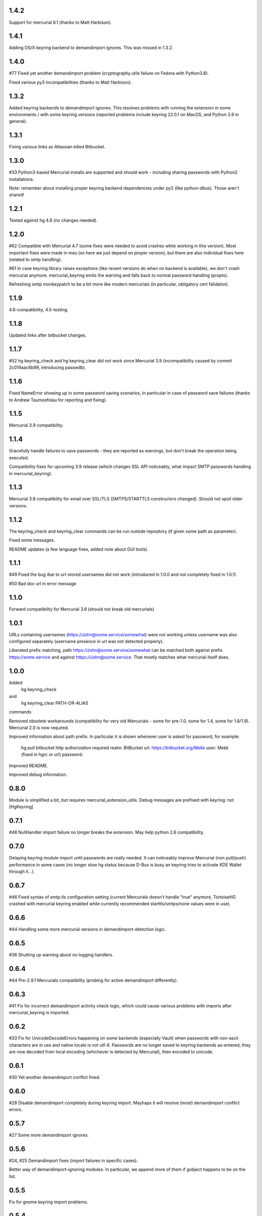 1.4.2
~~~~~~~~~~~

Support for mercurial 6.1 (thanks to Matt Harbison).


1.4.1
~~~~~~~~~~~

Adding OS/X keyring backend to demandimport ignores. This
was missed in 1.3.2.

1.4.0
~~~~~~~~~~~~

#77 Fixed yet another demandimport problem (cryptography.utils
failure on Fedora with Python3.8).

Fixed various py3 incompatibilities (thanks to Matt Harbison).

1.3.2
~~~~~~~~~~~~

Added keyring backends to demandimport ignores. This resolves
problems with running the extension in some environments / with
some keyring versions (reported problems include keyring 22.0.1
on MacOS, and Python 3.9 in general).

1.3.1
~~~~~~~~~~~~

Fixing various links as Atlassian killed Bitbucket.

1.3.0
~~~~~~~~~~~~

#33 Python3-based Mercurial installs are supported and should work -
including sharing passwords with Python2 installations.

Note: remember about installing proper keyring backend dependencies
under py3 (like python-dbus). Those aren't shared!


1.2.1
~~~~~~~~~~~~

Tested against hg 4.8 (no changes needed).

1.2.0
~~~~~~~~~~~~

#62 Compatible with Mercurial 4.7 (some fixes were needed to avoid
crashes while working in this version). Most important fixes were made
in meu (so here we just depend on proper version), but there are also
individual fixes here (related to smtp handling).

#61 In case keyring library raises exceptions (like recent versions do
when no backend is available), we don't crash mercurial anymore.
mercurial_keyring emits the warning and falls back to normal password
handling (propts).

Refreshing smtp monkeypatch to be a bit more like modern mercurials
(in particular, obligatory cert falidaton).

1.1.9
~~~~~~~~~~~~

4.6-compatibility, 4.5-testing.

1.1.8
~~~~~~~~~~~~~

Updated links after bitbucket changes.

1.1.7
~~~~~~~~~~~~~~~~~~

#52 hg keyring_check and hg keyring_clear did not work since
Mercurial 3.9 (incompatibility caused by commit 2c019aac6b99,
introducing passwdb).

1.1.6
~~~~~~~~~~~~~~~~~~

Fixed NameError showing up in some password saving scenarios, in
particular in case of password save failures (thanks to Andrew
Taumoefolau for reporting and fixing).

1.1.5
~~~~~~~~~~~~~~~~~~

Mercurial 3.9 compatibility.

1.1.4
~~~~~~~~~~~~~~~~~~

Gracefully handle failures to save passwords - they are reported
as warnings, but don't break the operation being executed.

Compatibility fixes for upcoming 3.9 release (which changes SSL API
noticeably, what impact SMTP passwords handling in mercurial_keyring).

1.1.3
~~~~~~~~~~~~~~~~~~

Mercurial 3.8 compatibility for email over SSL/TLS (SMTPS/STARTTLS
constructors changed). Should not spoil older versions.

1.1.2
~~~~~~~~~~~~~~~~~~

The keyring_check and keyring_clear commands can be run outside
repository (if given some path as parameter).

Fixed some messages.

README updates (a few language fixes, added note about GUI tools).

1.1.1
~~~~~~~~~~~~~~~~~~

#49 Fixed the bug due to url-stored usernames did not work (introduced
in 1.0.0 and not completely fixed in 1.0.1).

#50 Bad doc url in error message


1.1.0
~~~~~~~~~~~~~~~~~~

Forward compatibility for Mercurial 3.8 (should not break old mercurials)

1.0.1
~~~~~~~~~~~~~~~~~~

URLs containing usernames (https://John@some.service/somewhat) were
not working unless username was also configured separately (username
presence in url was not detected properly).

Liberated prefix matching, path https://John@some.service/somewhat can
be matched both against prefix https://some.service and against
https://John@some.service. That mostly matches what mercurial itself
does.

1.0.0
~~~~~~~~~~~~~~~~~~

Added
    hg keyring_check
and
    hg keyring_clear PATH-OR-ALIAS
commands

Removed obsolete workarounds (compatibility for very old Mercurials -
some for pre-1.0, some for 1.4, some for 1.8/1.9). 
Mercurial 2.0 is now required.

Improved information about path prefix. In particular it is shown
whenever user is asked for password, for example:
     hg pull bitbucket
     http authorization required
     realm: BitBucket
     url: https://bitbucket.org/Mekk
     user: Mekk (fixed in hgrc or url)
     password: 

Improved README.

Improved debug information.

0.8.0
~~~~~~~~~~~~~~~~~~

Module is simplified a bit, but requires mercurial_extension_utils.
Debug messages are prefixed with keyring: not [HgKeyring]

0.7.1
~~~~~~~~~~~~~~~~~~

#48 NullHandler import failure no longer breaks the extension.
May help python 2.6 compatibility.

0.7.0
~~~~~~~~~~~~~~~~~~~

Delaying keyring module import until passwords are really needed. It
can noticeably improve Mercurial (non pull/push) performance in some
cases (no longer slow hg status because D-Bus is busy an keyring tries
to activate KDE Wallet through it…).

0.6.7
~~~~~~~~~~~~~~~~~

#46 Fixed syntax of smtp.tls configuration setting (current Mercurials
doesn't handle "true" anymore, TortoiseHG crashed with mercurial
keyring enabled while currently recommended starttls/smtps/none values
were in use).

0.6.6
~~~~~~~~~~~~~~~~~ 

#44 Handling some more mercurial versions in demandimport-detection
logic.

0.6.5
~~~~~~~~~~~~~~~~~

#36 Shutting up warning about no logging handlers.

0.6.4
~~~~~~~~~~~~~~~~~

#44 Pre-2.9.1 Mercurials compatibility (probing for active
demandimport differently).

0.6.3
~~~~~~~~~~~~~~~~~

#41 Fix for incorrect demandimport activity check logic, which could
cause various problems with imports after mercurial_keyring is
imported.

0.6.2
~~~~~~~~~~~~~~~~~

#33 Fix for UnicodeDecodeErrors happening on some backends (especially
Vault) when passwords with non-ascii characters are in use and native
locale is not utf-8. Passwords are no longer saved to keyring backends
as-entered, they are now decoded from local encoding (whichever is
detected by Mercurial), then encoded to unicode.

0.6.1
~~~~~~~~~~~~~~~~~

#30 Yet another demandimport conflict fixed.

0.6.0
~~~~~~~~~~~~~~~~~

#28 Disable demandimport completely during keyring import. Mayhaps it
will resolve (most) demandimport conflict errors.

0.5.7
~~~~~~~~~~~~~~~~~

#27 Some more demandimport ignores.

0.5.6
~~~~~~~~~~~~~~~~~

#24, #25 Demandimport fixes (import failures in specific cases).

Better way of demandimport-ignoring modules. In particular, we append
more of them if gobject happens to be on the list.

0.5.5
~~~~~~~~~~~~~~~~~

Fix for gnome keyring import problems.

0.5.4
~~~~~~~~~~~~~~~~~

#22 Some more demandimport ignores (fix import failures).

SMTP password was not cleared properly (after detecting that it is
invalid).

Clarified license to be modified BSD style license.

0.5.3
~~~~~~~~~~~~~~~~~

Remove useless import which caused problems on Mercurial 2.3 when
demandimport was not enabled

0.5.1
~~~~~~~~~~~~~~~~~

Add help text to output for hg help.

0.5.0
~~~~~~~~~~~~~~~~~

Improved bad password detection. Internally: extension is now able to
properly differentiate between an authentication failure and a new
request to the same url.

Fixes in debug message

Further debug messages patching

Improving debug messages handling.

Mercurial Keyring debug messages are now prefixed with
[HgKeyring] to make distinguishing them easier

0.4.6
~~~~~~~~~~~~~~~~~

More compatibility (changed signature of httpconnection.readauthforuri
, introduced post Mercurial 1.9 - since hg.0593e8f81c71)

Fix compatibility code which did not work due to demandimport issues
(attempts to catch ImportErrors on "from mercurial.url import
readauthforuri" were not working properly).

0.4.5
~~~~~~~~~~~~~~~~~

Mercurial 1.9 compatibility (readauthforuri has been moved into new
httpconnection module).

0.4.4
~~~~~~~~~~~~~~~~~

Mercurial 1.8 compatibility (passwordmgr.readauthtoken() has been
moved into mercurial.url.readauthforuri).

0.4.3
~~~~~~~~~~~~~~~~~

Keyring fork no longer is needed as keyring releases are available
again.

Workaround for gnomekeyring mercurial.demandimport incompatibility:
mercurial.demandimport, which is enabled while in a mercurial
extensions, prevents the correct import of gobject._gobject and
consequently doesn't allow the loading of the gnomekeyring module,
which can be used by keyring. This just adds the proper module to
demandimport ignore list.

0.4.2
~~~~~~~~~~~~~~~~~

No longer raising an error when username is specified both in ~/.hgrc
and <repo>/.hg/hgrc if it is the same in both places.

Docs recommend sborho keyring fork.

0.4.1
~~~~~~~~~~~~~~~~~

Some tweaks and docs related to prefix handling.

Explicit information that keyring is not used due to lack of username.

0.4.0
~~~~~~~~~~~~~~~~~

Store and lookup prefix from [auth] so that password is shared amongst
shared auth entries

0.3.3
~~~~~~~~~~~~~~~~~

Better error message

0.3.2
~~~~~~~~~~~~~~~~~

Doc tweaks

0.3.1
~~~~~~~~~~~~~~~~~

Introduced and documented PyPi package, added setup.py

0.2.0
~~~~~~~~~~~~~~~~~

Added handling of SMTP passwords (tested on patchbomb extension but
should work on anything what utilizes mercurial.mail)

Docstrings mention Debian keyring packages.

0.1.1
~~~~~~~~~~~~~~~~~

Initial public release
